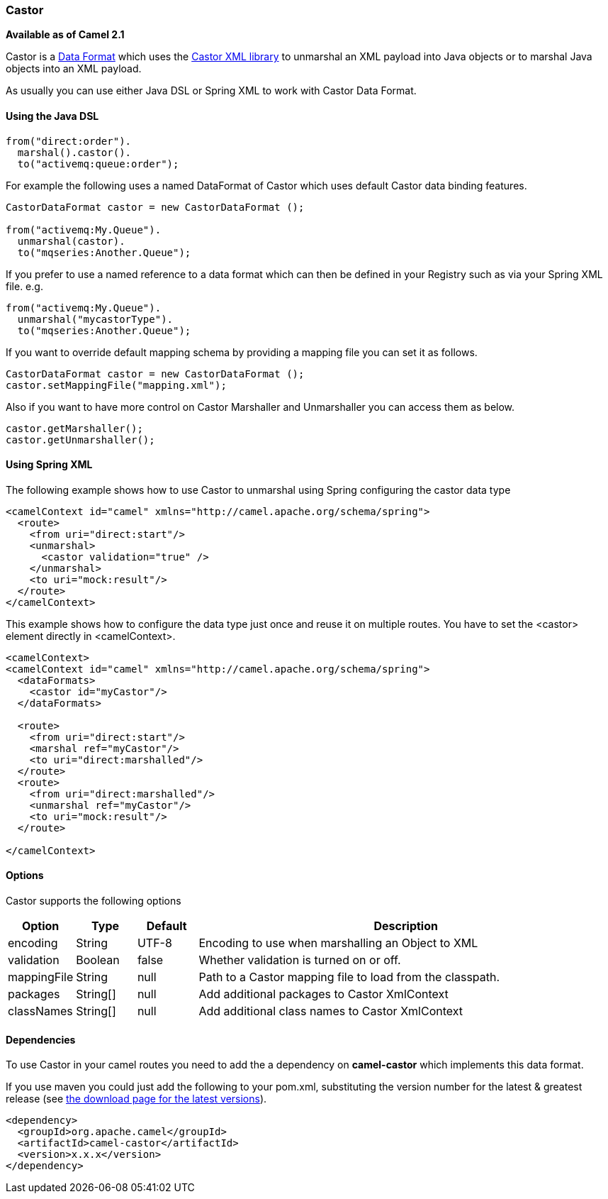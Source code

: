 [[Castor-Castor]]
Castor
~~~~~~

*Available as of Camel 2.1*

Castor is a link:data-format.html[Data Format] which uses the
http://www.castor.org/[Castor XML library] to unmarshal an XML payload
into Java objects or to marshal Java objects into an XML payload.

As usually you can use either Java DSL or Spring XML to work with Castor
Data Format.

[[Castor-UsingtheJavaDSL]]
Using the Java DSL
^^^^^^^^^^^^^^^^^^

[source,java]
-----------------------------
from("direct:order").
  marshal().castor().
  to("activemq:queue:order");
-----------------------------

For example the following uses a named DataFormat of Castor which uses
default Castor data binding features.

[source,java]
--------------------------------------------------
CastorDataFormat castor = new CastorDataFormat ();

from("activemq:My.Queue").
  unmarshal(castor).
  to("mqseries:Another.Queue");
--------------------------------------------------

If you prefer to use a named reference to a data format which can then
be defined in your Registry such as via your Spring XML file. e.g.

[source,java]
-------------------------------
from("activemq:My.Queue").
  unmarshal("mycastorType").
  to("mqseries:Another.Queue");
-------------------------------

If you want to override default mapping schema by providing a mapping
file you can set it as follows.

[source,java]
--------------------------------------------------
CastorDataFormat castor = new CastorDataFormat ();
castor.setMappingFile("mapping.xml");
--------------------------------------------------

Also if you want to have more control on Castor Marshaller and
Unmarshaller you can access them as below.

[source,java]
-------------------------
castor.getMarshaller();
castor.getUnmarshaller();
-------------------------

[[Castor-UsingSpringXML]]
Using Spring XML
^^^^^^^^^^^^^^^^

The following example shows how to use Castor to unmarshal using Spring
configuring the castor data type

[source,java]
-----------------------------------------------------------------------
<camelContext id="camel" xmlns="http://camel.apache.org/schema/spring">
  <route>
    <from uri="direct:start"/>
    <unmarshal>
      <castor validation="true" />
    </unmarshal>
    <to uri="mock:result"/>
  </route>
</camelContext>
-----------------------------------------------------------------------

This example shows how to configure the data type just once and reuse it
on multiple routes. You have to set the <castor> element directly in
<camelContext>.

[source,java]
-----------------------------------------------------------------------
<camelContext>
<camelContext id="camel" xmlns="http://camel.apache.org/schema/spring">
  <dataFormats>
    <castor id="myCastor"/>
  </dataFormats>

  <route>
    <from uri="direct:start"/>
    <marshal ref="myCastor"/>
    <to uri="direct:marshalled"/>
  </route>
  <route>
    <from uri="direct:marshalled"/>
    <unmarshal ref="myCastor"/>
    <to uri="mock:result"/>
  </route>

</camelContext>
-----------------------------------------------------------------------

[[Castor-Options]]
Options
^^^^^^^

Castor supports the following options

[width="100%",cols="10%,10%,10%,70%",options="header",]
|=======================================================================
|Option |Type |Default |Description

|encoding |String |UTF-8 |Encoding to use when marshalling an Object to XML

|validation |Boolean |false |Whether validation is turned on or off.

|mappingFile |String |null |Path to a Castor mapping file to load from the classpath.

|packages |String[] |null |Add additional packages to Castor XmlContext

|classNames |String[] |null |Add additional class names to Castor XmlContext
|=======================================================================

[[Castor-Dependencies]]
Dependencies
^^^^^^^^^^^^

To use Castor in your camel routes you need to add the a dependency on
*camel-castor* which implements this data format.

If you use maven you could just add the following to your pom.xml,
substituting the version number for the latest & greatest release (see
link:download.html[the download page for the latest versions]).

[source,java]
---------------------------------------
<dependency>
  <groupId>org.apache.camel</groupId>
  <artifactId>camel-castor</artifactId>
  <version>x.x.x</version>
</dependency>
---------------------------------------
